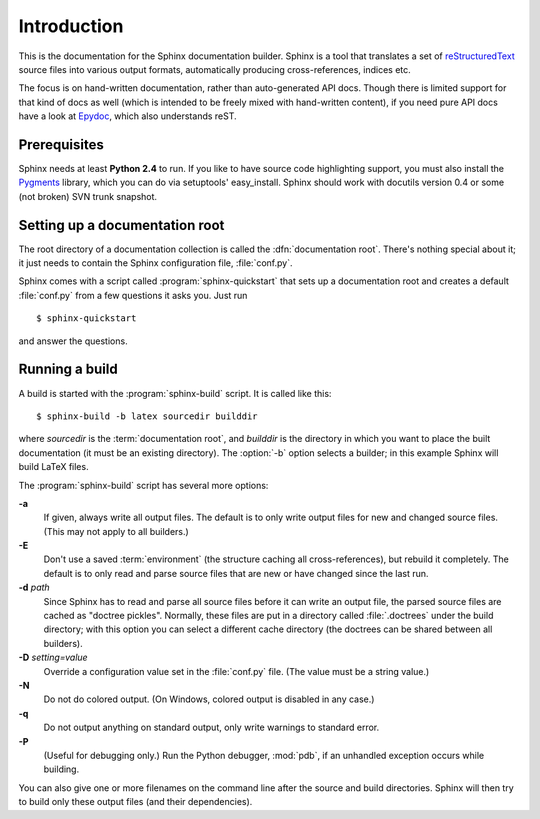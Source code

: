 Introduction
============

This is the documentation for the Sphinx documentation builder.  Sphinx is a
tool that translates a set of reStructuredText_ source files into various output
formats, automatically producing cross-references, indices etc.

The focus is on hand-written documentation, rather than auto-generated API docs.
Though there is limited support for that kind of docs as well (which is intended
to be freely mixed with hand-written content), if you need pure API docs have a
look at `Epydoc <http://epydoc.sf.net/>`_, which also understands reST.

.. XXX web app

Prerequisites
-------------

Sphinx needs at least **Python 2.4** to run.  If you like to have source code
highlighting support, you must also install the Pygments_ library, which you can
do via setuptools' easy_install.  Sphinx should work with docutils version 0.4
or some (not broken) SVN trunk snapshot.

.. _reStructuredText: http://docutils.sf.net/rst.html
.. _Pygments: http://pygments.org


Setting up a documentation root
-------------------------------

The root directory of a documentation collection is called the
:dfn:`documentation root`.  There's nothing special about it; it just needs to
contain the Sphinx configuration file, :file:`conf.py`.

Sphinx comes with a script called :program:`sphinx-quickstart` that sets up a
documentation root and creates a default :file:`conf.py` from a few questions
it asks you.  Just run ::

   $ sphinx-quickstart

and answer the questions.


Running a build
---------------

A build is started with the :program:`sphinx-build` script.  It is called
like this::

     $ sphinx-build -b latex sourcedir builddir

where *sourcedir* is the :term:`documentation root`, and *builddir* is the
directory in which you want to place the built documentation (it must be an
existing directory).  The :option:`-b` option selects a builder; in this example
Sphinx will build LaTeX files.

The :program:`sphinx-build` script has several more options:

**-a**
   If given, always write all output files.  The default is to only write output
   files for new and changed source files.  (This may not apply to all
   builders.)

**-E**
   Don't use a saved :term:`environment` (the structure caching all
   cross-references), but rebuild it completely.  The default is to only read
   and parse source files that are new or have changed since the last run.

**-d** *path*
   Since Sphinx has to read and parse all source files before it can write an
   output file, the parsed source files are cached as "doctree pickles".
   Normally, these files are put in a directory called :file:`.doctrees` under
   the build directory; with this option you can select a different cache
   directory (the doctrees can be shared between all builders).

**-D** *setting=value*
   Override a configuration value set in the :file:`conf.py` file.  (The value
   must be a string value.)

**-N**
   Do not do colored output.  (On Windows, colored output is disabled in any
   case.)

**-q**
   Do not output anything on standard output, only write warnings to standard
   error.

**-P**
   (Useful for debugging only.)  Run the Python debugger, :mod:`pdb`, if an
   unhandled exception occurs while building.


You can also give one or more filenames on the command line after the source and
build directories.  Sphinx will then try to build only these output files (and
their dependencies).
